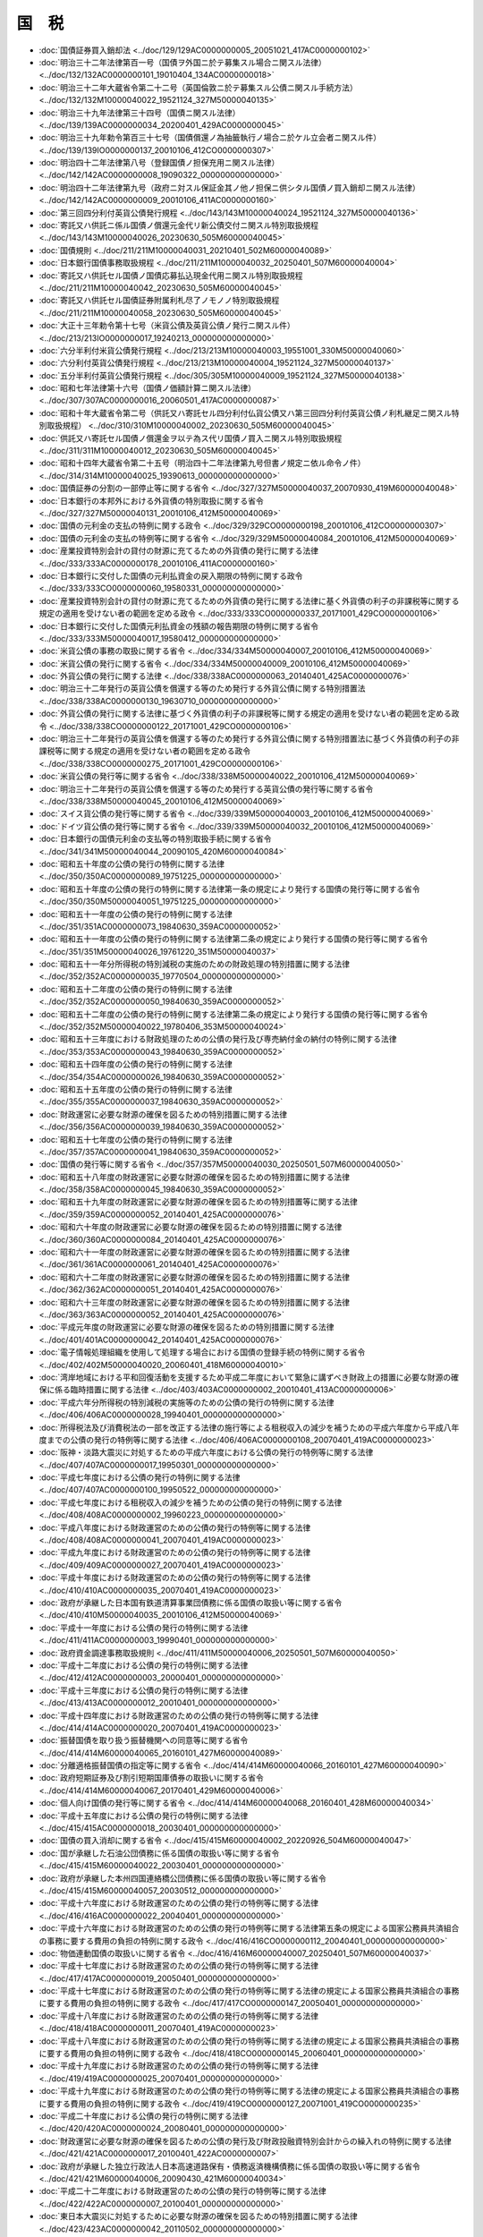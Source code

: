 ======
国　税
======

* :doc:`国債証券買入銷却法 <../doc/129/129AC0000000005_20051021_417AC0000000102>`
* :doc:`明治三十二年法律第百一号（国債ヲ外国ニ於テ募集スル場合ニ関スル法律） <../doc/132/132AC0000000101_19010404_134AC0000000018>`
* :doc:`明治三十二年大蔵省令第二十二号（英国倫敦ニ於テ募集スル公債ニ関スル手続方法） <../doc/132/132M10000040022_19521124_327M50000040135>`
* :doc:`明治三十九年法律第三十四号（国債ニ関スル法律） <../doc/139/139AC0000000034_20200401_429AC0000000045>`
* :doc:`明治三十九年勅令第百三十七号（国債償還ノ為抽籤執行ノ場合ニ於ケル立会者ニ関スル件） <../doc/139/139IO0000000137_20010106_412CO0000000307>`
* :doc:`明治四十二年法律第八号（登録国債ノ担保充用ニ関スル法律） <../doc/142/142AC0000000008_19090322_000000000000000>`
* :doc:`明治四十二年法律第九号（政府ニ対スル保証金其ノ他ノ担保ニ供シタル国債ノ買入銷却ニ関スル法律） <../doc/142/142AC0000000009_20010106_411AC0000000160>`
* :doc:`第三回四分利付英貨公債発行規程 <../doc/143/143M10000040024_19521124_327M50000040136>`
* :doc:`寄託又ハ供託ニ係ル国債ノ償還元金代リ新公債交付ニ関スル特別取扱規程 <../doc/143/143M10000040026_20230630_505M60000040045>`
* :doc:`国債規則 <../doc/211/211M10000040031_20210401_502M60000040089>`
* :doc:`日本銀行国債事務取扱規程 <../doc/211/211M10000040032_20250401_507M60000040004>`
* :doc:`寄託又ハ供託セル国債ノ国債応募払込現金代用ニ関スル特別取扱規程 <../doc/211/211M10000040042_20230630_505M60000040045>`
* :doc:`寄託又ハ供託セル国債証券附属利札尽了ノモノノ特別取扱規程 <../doc/211/211M10000040058_20230630_505M60000040045>`
* :doc:`大正十三年勅令第十七号（米貨公債及英貨公債ノ発行ニ関スル件） <../doc/213/213IO0000000017_19240213_000000000000000>`
* :doc:`六分半利付米貨公債発行規程 <../doc/213/213M10000040003_19551001_330M50000040060>`
* :doc:`六分利付英貨公債発行規程 <../doc/213/213M10000040004_19521124_327M50000040137>`
* :doc:`五分半利付英貨公債発行規程 <../doc/305/305M10000040009_19521124_327M50000040138>`
* :doc:`昭和七年法律第十六号（国債ノ価額計算ニ関スル法律） <../doc/307/307AC0000000016_20060501_417AC0000000087>`
* :doc:`昭和十年大蔵省令第二号（供託又ハ寄託セル四分利付仏貨公債又ハ第三回四分利付英貨公債ノ利札継足ニ関スル特別取扱規程） <../doc/310/310M10000040002_20230630_505M60000040045>`
* :doc:`供託又ハ寄託セル国債ノ償還金ヲ以テ為ス代リ国債ノ買入ニ関スル特別取扱規程 <../doc/311/311M10000040012_20230630_505M60000040045>`
* :doc:`昭和十四年大蔵省令第二十五号（明治四十二年法律第九号但書ノ規定ニ依ル命令ノ件） <../doc/314/314M10000040025_19390613_000000000000000>`
* :doc:`国債証券の分割の一部停止等に関する省令 <../doc/327/327M50000040037_20070930_419M60000040048>`
* :doc:`日本銀行の本邦外における外貨債の特別取扱に関する省令 <../doc/327/327M50000040131_20010106_412M50000040069>`
* :doc:`国債の元利金の支払の特例に関する政令 <../doc/329/329CO0000000198_20010106_412CO0000000307>`
* :doc:`国債の元利金の支払の特例等に関する省令 <../doc/329/329M50000040084_20010106_412M50000040069>`
* :doc:`産業投資特別会計の貸付の財源に充てるための外貨債の発行に関する法律 <../doc/333/333AC0000000178_20010106_411AC0000000160>`
* :doc:`日本銀行に交付した国債の元利払資金の戻入期限の特例に関する政令 <../doc/333/333CO0000000060_19580331_000000000000000>`
* :doc:`産業投資特別会計の貸付の財源に充てるための外貨債の発行に関する法律に基く外貨債の利子の非課税等に関する規定の適用を受けない者の範囲を定める政令 <../doc/333/333CO0000000337_20171001_429CO0000000106>`
* :doc:`日本銀行に交付した国債元利払資金の残額の報告期限の特例に関する省令 <../doc/333/333M50000040017_19580412_000000000000000>`
* :doc:`米貨公債の事務の取扱に関する省令 <../doc/334/334M50000040007_20010106_412M50000040069>`
* :doc:`米貨公債の発行に関する省令 <../doc/334/334M50000040009_20010106_412M50000040069>`
* :doc:`外貨公債の発行に関する法律 <../doc/338/338AC0000000063_20140401_425AC0000000076>`
* :doc:`明治三十二年発行の英貨公債を償還する等のため発行する外貨公債に関する特別措置法 <../doc/338/338AC0000000130_19630710_000000000000000>`
* :doc:`外貨公債の発行に関する法律に基づく外貨債の利子の非課税等に関する規定の適用を受けない者の範囲を定める政令 <../doc/338/338CO0000000122_20171001_429CO0000000106>`
* :doc:`明治三十二年発行の英貨公債を償還する等のため発行する外貨公債に関する特別措置法に基づく外貨債の利子の非課税等に関する規定の適用を受けない者の範囲を定める政令 <../doc/338/338CO0000000275_20171001_429CO0000000106>`
* :doc:`米貨公債の発行等に関する省令 <../doc/338/338M50000040022_20010106_412M50000040069>`
* :doc:`明治三十二年発行の英貨公債を償還する等のため発行する英貨公債の発行等に関する省令 <../doc/338/338M50000040045_20010106_412M50000040069>`
* :doc:`スイス貨公債の発行等に関する省令 <../doc/339/339M50000040003_20010106_412M50000040069>`
* :doc:`ドイツ貨公債の発行等に関する省令 <../doc/339/339M50000040032_20010106_412M50000040069>`
* :doc:`日本銀行の国債元利金の支払等の特別取扱手続に関する省令 <../doc/341/341M50000040044_20090105_420M60000040084>`
* :doc:`昭和五十年度の公債の発行の特例に関する法律 <../doc/350/350AC0000000089_19751225_000000000000000>`
* :doc:`昭和五十年度の公債の発行の特例に関する法律第一条の規定により発行する国債の発行等に関する省令 <../doc/350/350M50000040051_19751225_000000000000000>`
* :doc:`昭和五十一年度の公債の発行の特例に関する法律 <../doc/351/351AC0000000073_19840630_359AC0000000052>`
* :doc:`昭和五十一年度の公債の発行の特例に関する法律第二条の規定により発行する国債の発行等に関する省令 <../doc/351/351M50000040026_19761220_351M50000040037>`
* :doc:`昭和五十一年分所得税の特別減税の実施のための財政処理の特別措置に関する法律 <../doc/352/352AC0000000035_19770504_000000000000000>`
* :doc:`昭和五十二年度の公債の発行の特例に関する法律 <../doc/352/352AC0000000050_19840630_359AC0000000052>`
* :doc:`昭和五十二年度の公債の発行の特例に関する法律第二条の規定により発行する国債の発行等に関する省令 <../doc/352/352M50000040022_19780406_353M50000040024>`
* :doc:`昭和五十三年度における財政処理のための公債の発行及び専売納付金の納付の特例に関する法律 <../doc/353/353AC0000000043_19840630_359AC0000000052>`
* :doc:`昭和五十四年度の公債の発行の特例に関する法律 <../doc/354/354AC0000000026_19840630_359AC0000000052>`
* :doc:`昭和五十五年度の公債の発行の特例に関する法律 <../doc/355/355AC0000000037_19840630_359AC0000000052>`
* :doc:`財政運営に必要な財源の確保を図るための特別措置に関する法律 <../doc/356/356AC0000000039_19840630_359AC0000000052>`
* :doc:`昭和五十七年度の公債の発行の特例に関する法律 <../doc/357/357AC0000000041_19840630_359AC0000000052>`
* :doc:`国債の発行等に関する省令 <../doc/357/357M50000040030_20250501_507M60000040050>`
* :doc:`昭和五十八年度の財政運営に必要な財源の確保を図るための特別措置に関する法律 <../doc/358/358AC0000000045_19840630_359AC0000000052>`
* :doc:`昭和五十九年度の財政運営に必要な財源の確保を図るための特別措置等に関する法律 <../doc/359/359AC0000000052_20140401_425AC0000000076>`
* :doc:`昭和六十年度の財政運営に必要な財源の確保を図るための特別措置に関する法律 <../doc/360/360AC0000000084_20140401_425AC0000000076>`
* :doc:`昭和六十一年度の財政運営に必要な財源の確保を図るための特別措置に関する法律 <../doc/361/361AC0000000061_20140401_425AC0000000076>`
* :doc:`昭和六十二年度の財政運営に必要な財源の確保を図るための特別措置に関する法律 <../doc/362/362AC0000000051_20140401_425AC0000000076>`
* :doc:`昭和六十三年度の財政運営に必要な財源の確保を図るための特別措置に関する法律 <../doc/363/363AC0000000052_20140401_425AC0000000076>`
* :doc:`平成元年度の財政運営に必要な財源の確保を図るための特別措置に関する法律 <../doc/401/401AC0000000042_20140401_425AC0000000076>`
* :doc:`電子情報処理組織を使用して処理する場合における国債の登録手続の特例に関する省令 <../doc/402/402M50000040020_20060401_418M60000040010>`
* :doc:`湾岸地域における平和回復活動を支援するため平成二年度において緊急に講ずべき財政上の措置に必要な財源の確保に係る臨時措置に関する法律 <../doc/403/403AC0000000002_20010401_413AC0000000006>`
* :doc:`平成六年分所得税の特別減税の実施等のための公債の発行の特例に関する法律 <../doc/406/406AC0000000028_19940401_000000000000000>`
* :doc:`所得税法及び消費税法の一部を改正する法律の施行等による租税収入の減少を補うための平成六年度から平成八年度までの公債の発行の特例等に関する法律 <../doc/406/406AC0000000108_20070401_419AC0000000023>`
* :doc:`阪神・淡路大震災に対処するための平成六年度における公債の発行の特例等に関する法律 <../doc/407/407AC0000000017_19950301_000000000000000>`
* :doc:`平成七年度における公債の発行の特例に関する法律 <../doc/407/407AC0000000100_19950522_000000000000000>`
* :doc:`平成七年度における租税収入の減少を補うための公債の発行の特例に関する法律 <../doc/408/408AC0000000002_19960223_000000000000000>`
* :doc:`平成八年度における財政運営のための公債の発行の特例等に関する法律 <../doc/408/408AC0000000041_20070401_419AC0000000023>`
* :doc:`平成九年度における財政運営のための公債の発行の特例等に関する法律 <../doc/409/409AC0000000027_20070401_419AC0000000023>`
* :doc:`平成十年度における財政運営のための公債の発行の特例等に関する法律 <../doc/410/410AC0000000035_20070401_419AC0000000023>`
* :doc:`政府が承継した日本国有鉄道清算事業団債務に係る国債の取扱い等に関する省令 <../doc/410/410M50000040035_20010106_412M50000040069>`
* :doc:`平成十一年度における公債の発行の特例に関する法律 <../doc/411/411AC0000000003_19990401_000000000000000>`
* :doc:`政府資金調達事務取扱規則 <../doc/411/411M50000040006_20250501_507M60000040050>`
* :doc:`平成十二年度における公債の発行の特例に関する法律 <../doc/412/412AC0000000003_20000401_000000000000000>`
* :doc:`平成十三年度における公債の発行の特例に関する法律 <../doc/413/413AC0000000012_20010401_000000000000000>`
* :doc:`平成十四年度における財政運営のための公債の発行の特例等に関する法律 <../doc/414/414AC0000000020_20070401_419AC0000000023>`
* :doc:`振替国債を取り扱う振替機関への同意等に関する省令 <../doc/414/414M60000040065_20160101_427M60000040089>`
* :doc:`分離適格振替国債の指定等に関する省令 <../doc/414/414M60000040066_20160101_427M60000040090>`
* :doc:`政府短期証券及び割引短期国庫債券の取扱いに関する省令 <../doc/414/414M60000040067_20170401_429M60000040006>`
* :doc:`個人向け国債の発行等に関する省令 <../doc/414/414M60000040068_20160401_428M60000040034>`
* :doc:`平成十五年度における公債の発行の特例に関する法律 <../doc/415/415AC0000000018_20030401_000000000000000>`
* :doc:`国債の買入消却に関する省令 <../doc/415/415M60000040002_20220926_504M60000040047>`
* :doc:`国が承継した石油公団債務に係る国債の取扱い等に関する省令 <../doc/415/415M60000040022_20030401_000000000000000>`
* :doc:`政府が承継した本州四国連絡橋公団債務に係る国債の取扱い等に関する省令 <../doc/415/415M60000040057_20030512_000000000000000>`
* :doc:`平成十六年度における財政運営のための公債の発行の特例等に関する法律 <../doc/416/416AC0000000022_20040401_000000000000000>`
* :doc:`平成十六年度における財政運営のための公債の発行の特例等に関する法律第五条の規定による国家公務員共済組合の事務に要する費用の負担の特例に関する政令 <../doc/416/416CO0000000112_20040401_000000000000000>`
* :doc:`物価連動国債の取扱いに関する省令 <../doc/416/416M60000040007_20250401_507M60000040037>`
* :doc:`平成十七年度における財政運営のための公債の発行の特例等に関する法律 <../doc/417/417AC0000000019_20050401_000000000000000>`
* :doc:`平成十七年度における財政運営のための公債の発行の特例等に関する法律の規定による国家公務員共済組合の事務に要する費用の負担の特例に関する政令 <../doc/417/417CO0000000147_20050401_000000000000000>`
* :doc:`平成十八年度における財政運営のための公債の発行の特例等に関する法律 <../doc/418/418AC0000000011_20070401_419AC0000000023>`
* :doc:`平成十八年度における財政運営のための公債の発行の特例等に関する法律の規定による国家公務員共済組合の事務に要する費用の負担の特例に関する政令 <../doc/418/418CO0000000145_20060401_000000000000000>`
* :doc:`平成十九年度における財政運営のための公債の発行の特例等に関する法律 <../doc/419/419AC0000000025_20070401_000000000000000>`
* :doc:`平成十九年度における財政運営のための公債の発行の特例等に関する法律の規定による国家公務員共済組合の事務に要する費用の負担の特例に関する政令 <../doc/419/419CO0000000127_20071001_419CO0000000235>`
* :doc:`平成二十年度における公債の発行の特例に関する法律 <../doc/420/420AC0000000024_20080401_000000000000000>`
* :doc:`財政運営に必要な財源の確保を図るための公債の発行及び財政投融資特別会計からの繰入れの特例に関する法律 <../doc/421/421AC0000000017_20100401_422AC0000000007>`
* :doc:`政府が承継した独立行政法人日本高速道路保有・債務返済機構債務に係る国債の取扱い等に関する省令 <../doc/421/421M60000040006_20090430_421M60000040034>`
* :doc:`平成二十二年度における財政運営のための公債の発行の特例等に関する法律 <../doc/422/422AC0000000007_20100401_000000000000000>`
* :doc:`東日本大震災に対処するために必要な財源の確保を図るための特別措置に関する法律 <../doc/423/423AC0000000042_20110502_000000000000000>`
* :doc:`平成二十三年度における公債の発行の特例に関する法律 <../doc/423/423AC0000000106_20111202_423AC0000000117>`
* :doc:`東日本大震災からの復興のための施策を実施するために必要な財源の確保に関する特別措置法 <../doc/423/423AC0000000117_20250601_504AC0000000068>`
